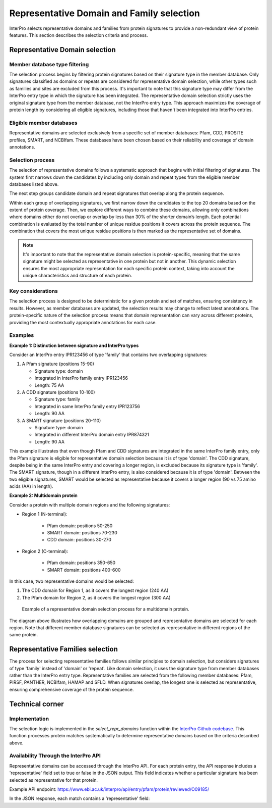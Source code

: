 Representative Domain and Family selection
###############################

InterPro selects representative domains and families from protein signatures to provide a non-redundant view of protein features. This section describes the selection criteria and process.

Representative Domain selection
*******************************

Member database type filtering
==============================
The selection process begins by filtering protein signatures based on their signature type in the member database. Only signatures classified as domains or repeats are considered for representative domain selection, while other types such as families and sites are excluded from this process. It's important to note that this signature type may differ from the InterPro entry type in which the signature has been integrated. The representative domain selection strictly uses the original signature type from the member database, not the InterPro entry type. This approach maximizes the coverage of protein length by considering all eligible signatures, including those that haven't been integrated into InterPro entries.

Eligible member databases
=========================
Representative domains are selected exclusively from a specific set of member databases: Pfam, CDD, PROSITE profiles, SMART, and NCBIfam. These databases have been chosen based on their reliability and coverage of domain annotations.

Selection process
=================
The selection of representative domains follows a systematic approach that begins with initial filtering of signatures. The system first narrows down the candidates by including only domain and repeat types from the eligible member databases listed above.

The next step groups candidate domain and repeat signatures that overlap along the protein sequence.

Within each group of overlapping signatures, we first narrow down the candidates to the top 20 domains based on the extent of protein coverage. Then, we explore different ways to combine these domains, allowing only combinations where domains either do not overlap or overlap by less than 30% of the shorter domain’s length. Each potential combination is evaluated by the total number of unique residue positions it covers across the protein sequence. The combination that covers the most unique residue positions is then marked as the representative set of domains.

.. note::
    It's important to note that the representative domain selection is protein-specific, meaning that the same signature might be selected as representative in one protein but not in another. This dynamic selection ensures the most appropriate representation for each specific protein context, taking into account the unique characteristics and structure of each protein.

Key considerations
==================
The selection process is designed to be deterministic for a given protein and set of matches, ensuring consistency in results. However, as member databases are updated, the selection results may change to reflect latest annotations. The protein-specific nature of the selection process means that domain representation can vary across different proteins, providing the most contextually appropriate annotations for each case.

Examples
========
**Example 1: Distinction between signature and InterPro types**

Consider an InterPro entry IPR123456 of type 'family' that contains two overlapping signatures:

#. A Pfam signature (positions 15-90)

   * Signature type: domain

   * Integrated in InterPro family entry IPR123456

   * Length: 75 AA

#. A CDD signature (positions 10-100)

   * Signature type: family

   * Integrated in same InterPro family entry IPR123756

   * Length: 90 AA

#. A SMART signature (positions 20-110)

   * Signature type: domain

   * Integrated in different InterPro domain entry IPR874321

   * Length: 90 AA

This example illustrates that even though Pfam and CDD signatures are integrated in the same InterPro family entry, only the Pfam signature is eligible for representative domain selection because it is of type 'domain'. The CDD signature, despite being in the same InterPro entry and covering a longer region, is excluded because its signature type is 'family'. The SMART signature, though in a different InterPro entry, is also considered because it is of type 'domain'. Between the two eligible signatures, SMART would be selected as representative because it covers a longer region (90 vs 75 amino acids (AA) in length).

**Example 2: Multidomain protein**

Consider a protein with multiple domain regions and the following signatures:

- Region 1 (N-terminal):

    - Pfam domain: positions 50-250
    - SMART domain: positions 70-230
    - CDD domain: positions 30-270

- Region 2 (C-terminal):

    - Pfam domain: positions 350-650
    - SMART domain: positions 400-600

In this case, two representative domains would be selected:

#. The CDD domain for Region 1, as it covers the longest region (240 AA)

#. The Pfam domain for Region 2, as it covers the longest region (300 AA)

.. figure:: images/representative_dom.png
    :alt: Representative Domain Selection
    :width: 800px
    
    Example of a representative domain selection process for a multidomain protein.

The diagram above illustrates how overlapping domains are grouped and representative domains are selected for each region. Note that different member database signatures can be selected as representative in different regions of the same protein.

Representative Families selection
*********************************

The process for selecting representative families follows similar principles to domain selection, but considers signatures of type 'family' instead of 'domain' or 'repeat'. Like domain selection, it uses the signature type from member databases rather than the InterPro entry type. Representative families are selected from the following member databases: Pfam, PIRSF, PANTHER, NCBIfam, HAMAP and SFLD. When signatures overlap, the longest one is selected as representative, ensuring comprehensive coverage of the protein sequence.

Technical corner
****************

Implementation
==============
The selection logic is implemented in the `select_repr_domains` function within the `InterPro Github codebase <https://github.com/ProteinsWebTeam/interpro7-dw/blob/main/interpro7dw/interpro/oracle/matches.py>`_. This function processes protein matches systematically to determine representative domains based on the criteria described above.

Availability Through the InterPro API
=====================================
Representative domains can be accessed through the InterPro API. For each protein entry, the API response includes a 'representative' field set to true or false in the JSON output. This field indicates whether a particular signature has been selected as representative for that protein.

Example API endpoint: https://www.ebi.ac.uk/interpro/api/entry/pfam/protein/reviewed/O09185/

In the JSON response, each match contains a 'representative' field:

.. code-block:: json
    :emphasize-lines: 20

    {
    "results": [
        {
        "metadata": {
            "accession": "PF00001",
            "name": "Example Domain",
            "type": "domain"
        },
        "proteins": [
            {
            "signature": {...},
            "entry_protein_locations": [
                {
                "fragments":[
                    {
                    "start": 10,
                    "end": 100
                    }
                ],
                "representative": true  // Indicates a representative match
                }
            ],
            }
        ],
        }
    ],
    }